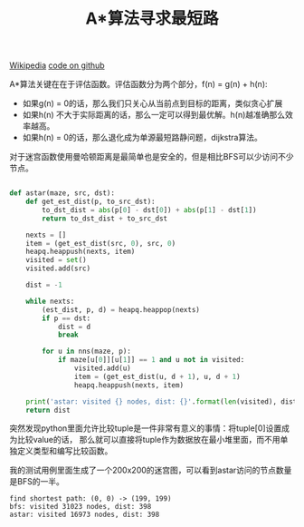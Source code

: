 #+title: A*算法寻求最短路

[[https://zh.wikipedia.org/wiki/A*%E6%90%9C%E5%B0%8B%E6%BC%94%E7%AE%97%E6%B3%95][Wikipedia]] [[file:codes/misc/algotest/test_astar.py][code on github]]

A*算法关键在在于评估函数。评估函数分为两个部分，f(n) = g(n) + h(n):
- 如果g(n) = 0的话，那么我们只关心从当前点到目标的距离，类似贪心扩展
- 如果h(n) 不大于实际距离的话，那么一定可以得到最优解。h(n)越准确那么效率越高。
- 如果h(n) = 0的话，那么退化成为单源最短路静问题，dijkstra算法。

对于迷宫函数使用曼哈顿距离是最简单也是安全的，但是相比BFS可以少访问不少节点。

#+BEGIN_SRC python

def astar(maze, src, dst):
    def get_est_dist(p, to_src_dst):
        to_dst_dist = abs(p[0] - dst[0]) + abs(p[1] - dst[1])
        return to_dst_dist + to_src_dst

    nexts = []
    item = (get_est_dist(src, 0), src, 0)
    heapq.heappush(nexts, item)
    visited = set()
    visited.add(src)

    dist = -1

    while nexts:
        (est_dist, p, d) = heapq.heappop(nexts)
        if p == dst:
            dist = d
            break

        for u in nns(maze, p):
            if maze[u[0]][u[1]] == 1 and u not in visited:
                visited.add(u)
                item = (get_est_dist(u, d + 1), u, d + 1)
                heapq.heappush(nexts, item)

    print('astar: visited {} nodes, dist: {}'.format(len(visited), dist))
    return dist
#+END_SRC

突然发现python里面允许比较tuple是一件非常有意义的事情：将tuple[0]设置成为比较value的话，
那么就可以直接将tuple作为数据放在最小堆里面，而不用单独定义类型和编写比较函数。

我的测试用例里面生成了一个200x200的迷宫图，可以看到astar访问的节点数量是BFS的一半。
#+BEGIN_EXAMPLE
find shortest path: (0, 0) -> (199, 199)
bfs: visited 31023 nodes, dist: 398
astar: visited 16973 nodes, dist: 398
#+END_EXAMPLE
